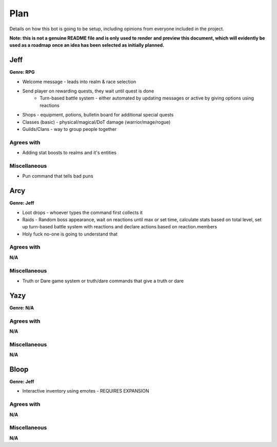 ****
Plan
****
Details on how this bot is going to be setup, including opinions from
everyone included in the project.

**Note: this is not a genuine README file and is only used to render**
**and preview this document, which will evidently be used as a roadmap**
**once an idea has been selected as initially planned.**


Jeff
####
**Genre: RPG**

* Welcome message - leads into realm & race selection
* Send player on rewarding quests, they wait until quest is done
    * Turn-based battle system - either automated by updating messages
      or active by giving options using reactions
* Shops - equipment, potions, bulletin board for additional special
  quests
* Classes (basic) - physical/magical/DoT damage (warrior/mage/rogue)
* Guilds/Clans - way to group people together

Agrees with
-----------
* Adding stat boosts to realms and it's entities

Miscellaneous
-------------
* Pun command that tells bad puns


Arcy
####
**Genre: Jeff**

* Loot drops - whoever types the command first collects it
* Raids - Random boss appearance, wait on reactions until max or set
  time, calculate stats based on total level, set up turn-based battle
  system with reactions and declare actions based on reaction.members
* Holy fuck no-one is going to understand that

Agrees with
-----------
**N/A**

Miscellaneous
-------------
* Truth or Dare game system or truth/dare commands that give a truth or
  dare


Yazy
####
**Genre: N/A**

Agrees with
-----------
**N/A**

Miscellaneous
-------------
**N/A**


Bloop
#####
**Genre: Jeff**

* Interactive inventory using emotes - REQUIRES EXPANSION

Agrees with
-----------
**N/A**

Miscellaneous
-------------
**N/A**
